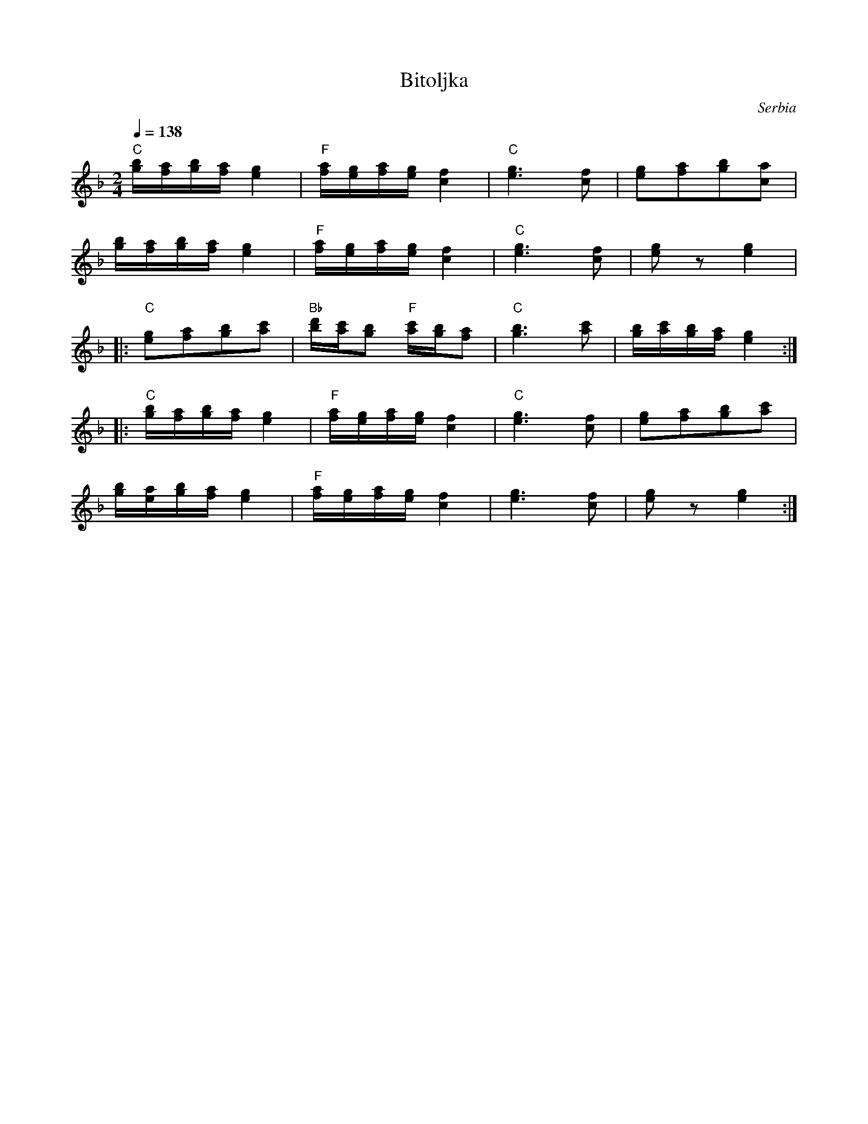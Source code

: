 X: 48
T: Bitoljka
O: Serbia
Z: Deborah Jones VIFD 2
M: 2/4
L: 1/16
Q: 1/4=138
K: Gdor
%%MIDI program 24
%%MIDI bassprog 24
%%MIDI chordprog 68
  "C" [gb][fa][gb][fa] [e4g4]|"F"[fa][eg][fa][eg] [c4f4]                |\
  "C" [e6g6][c2f2]           | [e2g2][f2a2][g2b2][a2c2]                 |
  [gb][fa][gb][fa] [e4g4]    |"F"[fa][eg][fa][eg] [c4f4]                |\
  "C"[e6g6] [c2f2]           | [e2g2]z2 [e4g4]                          |
|:"C" [e2g2][f2a2][g2b2][a2c'2]|"Bb"[bd'][ac'][g2b2] "F" [ac'][gb][f2a2]|\
  "C" [g6b6][a2c'2]          |[gb][ac'][gb][fa] [e4g4]                 :|
|:"C"[gb][fa][gb][fa] [e4g4] |"F"[fa][eg][fa][eg] [c4f4]                |\
  "C"[e6g6][c2f2]            |[e2g2][f2a2][g2b2][a2c'2]                 |
  [gb][ea][gb][fa] [e4g4]    |"F"[fa][eg][fa][eg] [c4f4]                |\
  [e6g6][c2f2]               |[e2g2]z2[e4g4]                            :|
